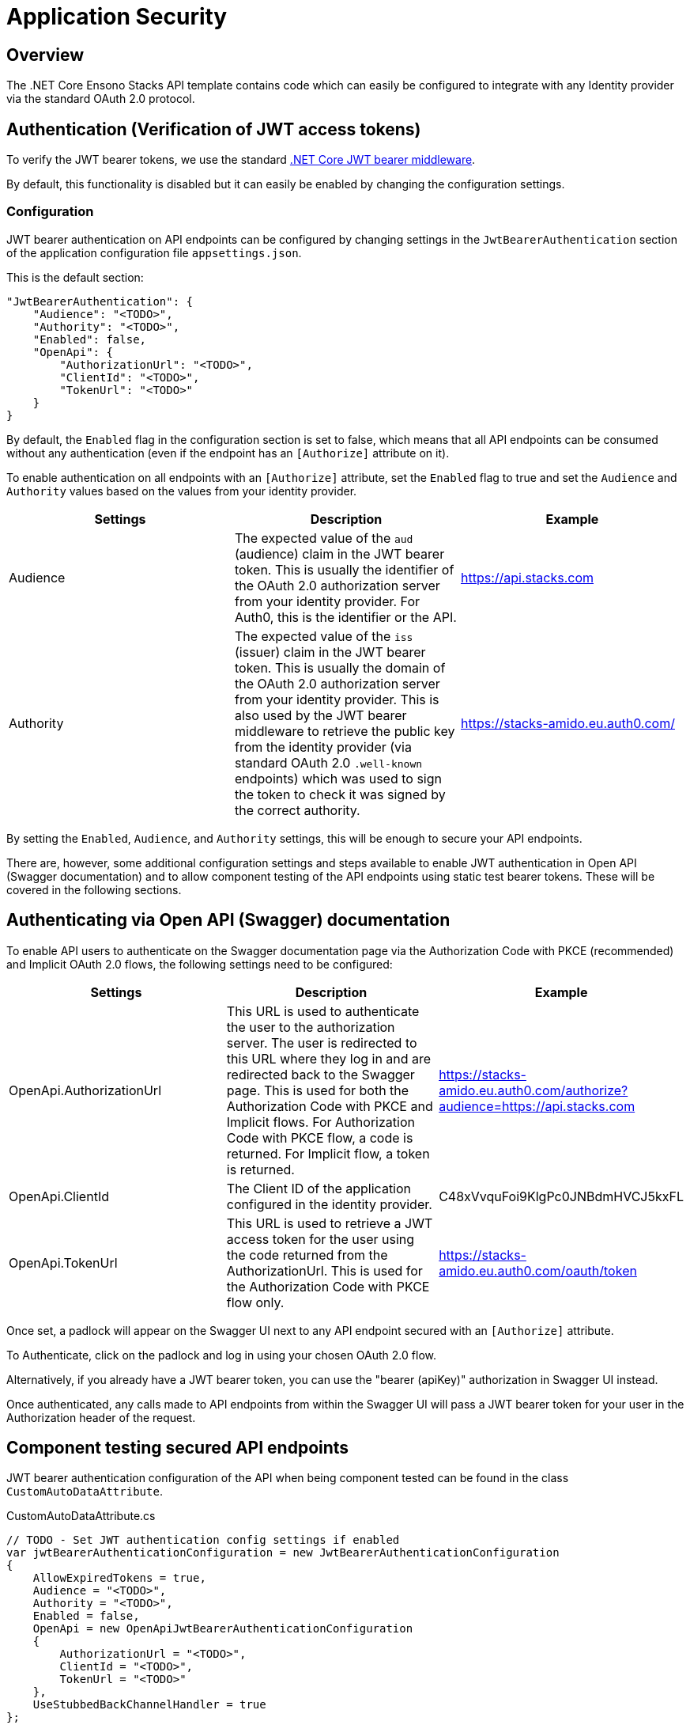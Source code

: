 = Application Security
:description: OAuth for .NET Core
:keywords: oauth, .net core, authentication, configuration, enable oauth, authorization url, authorization

== Overview

The .NET Core Ensono Stacks API template contains code which can easily be configured to integrate with any Identity provider via the standard OAuth 2.0 protocol.

== Authentication (Verification of JWT access tokens)

To verify the JWT bearer tokens, we use the standard link:https://www.nuget.org/packages/Microsoft.AspNetCore.Authentication.JwtBearer[.NET Core JWT bearer middleware].

By default, this functionality is disabled but it can easily be enabled by changing the configuration settings.

=== Configuration

JWT bearer authentication on API endpoints can be configured by changing settings in the `JwtBearerAuthentication` section of the application configuration file `appsettings.json`.

This is the default section:

[source,json]
----
"JwtBearerAuthentication": {
    "Audience": "<TODO>",
    "Authority": "<TODO>",
    "Enabled": false,
    "OpenApi": {
        "AuthorizationUrl": "<TODO>",
        "ClientId": "<TODO>",
        "TokenUrl": "<TODO>"
    }
}
----

By default, the `Enabled` flag in the configuration section is set to false, which means that all API endpoints can be consumed without any authentication (even if the endpoint has an `[Authorize]` attribute on it).

To enable authentication on all endpoints with an `[Authorize]` attribute, set the `Enabled` flag to true and set the `Audience` and `Authority` values based on the values from your identity provider.

|===
| Settings | Description | Example

| Audience | The expected value of the `aud` (audience) claim in the JWT bearer token. This is usually the identifier of the OAuth 2.0 authorization server from your identity provider. For Auth0, this is the identifier or the API. | link:https://api.stacks.com[https://api.stacks.com]

| Authority | The expected value of the `iss` (issuer) claim in the JWT bearer token. This is usually the domain of the OAuth 2.0 authorization server from your identity provider. This is also used by the JWT bearer middleware to retrieve the public key from the identity provider (via standard OAuth 2.0 `.well-known` endpoints) which was used to sign the token to check it was signed by the correct authority. | link:https://stacks-amido.eu.auth0.com/[https://stacks-amido.eu.auth0.com/]
|===

By setting the `Enabled`, `Audience`, and `Authority` settings, this will be enough to secure your API endpoints.

There are, however, some additional configuration settings and steps available to enable JWT authentication in Open API (Swagger documentation) and to allow component testing of the API endpoints using static test bearer tokens. These will be covered in the following sections.

== Authenticating via Open API (Swagger) documentation

To enable API users to authenticate on the Swagger documentation page via the Authorization Code with PKCE (recommended) and Implicit OAuth 2.0 flows, the following settings need to be configured:

|===
| Settings | Description | Example

| OpenApi.AuthorizationUrl | This URL is used to authenticate the user to the authorization server. The user is redirected to this URL where they log in and are redirected back to the Swagger page. This is used for both the Authorization Code with PKCE and Implicit flows. For Authorization Code with PKCE flow, a code is returned. For Implicit flow, a token is returned. | link:https://stacks-amido.eu.auth0.com/authorize?audience=https://api.stacks.com[https://stacks-amido.eu.auth0.com/authorize?audience=https://api.stacks.com]

| OpenApi.ClientId | The Client ID of the application configured in the identity provider. | C48xVvquFoi9KlgPc0JNBdmHVCJ5kxFL

| OpenApi.TokenUrl | This URL is used to retrieve a JWT access token for the user using the code returned from the AuthorizationUrl. This is used for the Authorization Code with PKCE flow only. | link:https://stacks-amido.eu.auth0.com/oauth/token[https://stacks-amido.eu.auth0.com/oauth/token]
|===

Once set, a padlock will appear on the Swagger UI next to any API endpoint secured with an `[Authorize]` attribute.

To Authenticate, click on the padlock and log in using your chosen OAuth 2.0 flow.

Alternatively, if you already have a JWT bearer token, you can use the "bearer (apiKey)" authorization in Swagger UI instead.

Once authenticated, any calls made to API endpoints from within the Swagger UI will pass a JWT bearer token for your user in the Authorization header of the request.

== Component testing secured API endpoints

JWT bearer authentication configuration of the API when being component tested can be found in the class `CustomAutoDataAttribute`.

[source,csharp]
.CustomAutoDataAttribute.cs
----
// TODO - Set JWT authentication config settings if enabled
var jwtBearerAuthenticationConfiguration = new JwtBearerAuthenticationConfiguration
{
    AllowExpiredTokens = true,
    Audience = "<TODO>",
    Authority = "<TODO>",
    Enabled = false,
    OpenApi = new OpenApiJwtBearerAuthenticationConfiguration
    {
        AuthorizationUrl = "<TODO>",
        ClientId = "<TODO>",
        TokenUrl = "<TODO>"
    },
    UseStubbedBackChannelHandler = true
};
----

By default, the component tests test the API with no authentication/authorization enabled.

To create component tests which test that a 401 (Unauthorized) response is returned when no JWT token is provided or that a 403 (Forbidden) response is returned when a JWT token with insufficient claims to fulfill the authorization policy is provided, the `Enabled`, `Audience`, and `Authority` settings must be set to match the JWT token used in the request (see Configuration section above).

The OpenApi settings are optional. It is up to you whether you want to set those for component testing.

There are some additional configuration settings available for component testing:

|===
| Settings | Description | Example

| AllowExpiredTokens | Allows expired tokens to be used when authenticating against the API endpoints. When set to true, this allows us to use static bearer tokens in the tests. | true

| UseStubbedBackChannelHandler | Allows us to use a handler in the tests to stub the calls to the OAuth 2.0 identity provider to retrieve the public key used to sign the JWT tokens. When set to true, the stubbed responses from the identity provider must be placed in the corresponding methods in file `StubJwtBearerAuthenticationHttpMessageHandler.cs`. The public key in the stubbed handler must match the key used to sign the test bearer tokens. When set to false, the JWT tokens will be verified as normal (i.e., the public key used to verify the token will be retrieved using the OAuth 2.0 identity provider's `.well-known` endpoints). The benefits of using a stubbed handler to retrieve the public key are: 1. Component tests are more robust as they don't depend on OAuth 2.0 provider endpoints being available. 2. Component tests are faster. 3. When OAuth 2.0 provider public keys are rotated, we don't need to regenerate the static bearer tokens we are using in component tests. | true
|===

The `AuthTokenFixture.cs` class has been provided for storing the static JWT bearer tokens used for component testing.

== Authorization

The Ensono Stacks template does not provide any functionality for complex authorization scenarios although this is simple enough to implement using .NET Core Authorization Policies and JWT token claims.
